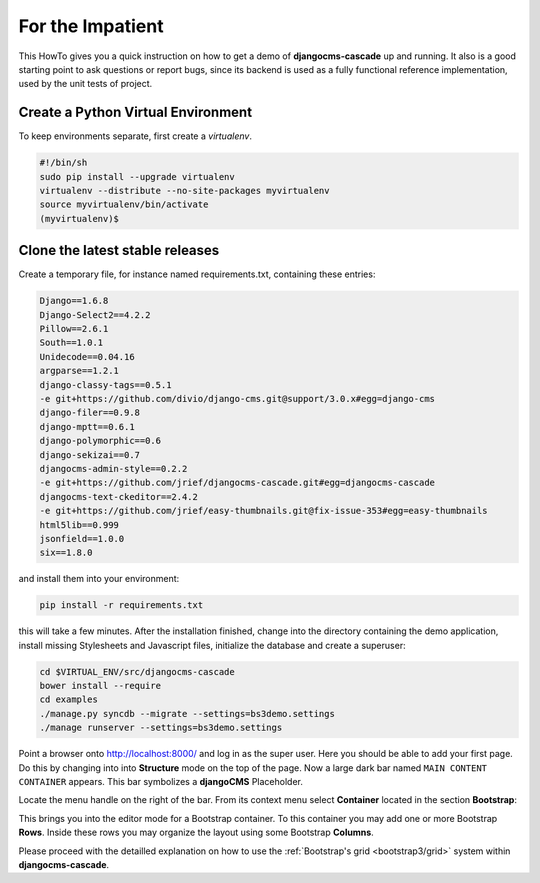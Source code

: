 .. _impatient:

=================
For the Impatient
=================

This HowTo gives you a quick instruction on how to get a demo of **djangocms-cascade** up and
running. It also is a good starting point to ask questions or report bugs, since its backend is
used as a fully functional reference implementation, used by the unit tests of project.


Create a Python Virtual Environment
===================================

To keep environments separate, first create a *virtualenv*.

.. code-block:: bash

	#!/bin/sh
	sudo pip install --upgrade virtualenv
	virtualenv --distribute --no-site-packages myvirtualenv
	source myvirtualenv/bin/activate
	(myvirtualenv)$


Clone the latest stable releases
================================

Create a temporary file, for instance named requirements.txt, containing these entries:

.. code-block:: guess

	Django==1.6.8
	Django-Select2==4.2.2
	Pillow==2.6.1
	South==1.0.1
	Unidecode==0.04.16
	argparse==1.2.1
	django-classy-tags==0.5.1
	-e git+https://github.com/divio/django-cms.git@support/3.0.x#egg=django-cms
	django-filer==0.9.8
	django-mptt==0.6.1
	django-polymorphic==0.6
	django-sekizai==0.7
	djangocms-admin-style==0.2.2
	-e git+https://github.com/jrief/djangocms-cascade.git#egg=djangocms-cascade
	djangocms-text-ckeditor==2.4.2
	-e git+https://github.com/jrief/easy-thumbnails.git@fix-issue-353#egg=easy-thumbnails
	html5lib==0.999
	jsonfield==1.0.0
	six==1.8.0

and install them into your environment:

.. code-block:: bash

	pip install -r requirements.txt

this will take a few minutes. After the installation finished, change into the directory containing
the demo application, install missing Stylesheets and Javascript files, initialize the database and
create a superuser:

.. code-block:: bash

	cd $VIRTUAL_ENV/src/djangocms-cascade
	bower install --require
	cd examples
	./manage.py syncdb --migrate --settings=bs3demo.settings
	./manage runserver --settings=bs3demo.settings

Point a browser onto http://localhost:8000/ and log in as the super user. Here you should be able
to add your first page. Do this by changing into into **Structure** mode on the top of the page.
Now a large dark bar named ``MAIN CONTENT CONTAINER`` appears. This bar symbolizes a **djangoCMS**
Placeholder.

Locate the menu handle |pull-down| on the right of the bar. From its context menu select
**Container** located in the section **Bootstrap**:

|add-container|

.. |pull-down| image:: _static/pull-down.png
.. |add-container| image:: _static/add-container.png

This brings you into the editor mode for a Bootstrap container. To this container you may add one or
more Bootstrap **Rows**. Inside these rows you may organize the layout using some Bootstrap
**Columns**.

Please proceed with the detailled explanation on how to use the
:ref:`Bootstrap's grid <bootstrap3/grid>` system within **djangocms-cascade**.
